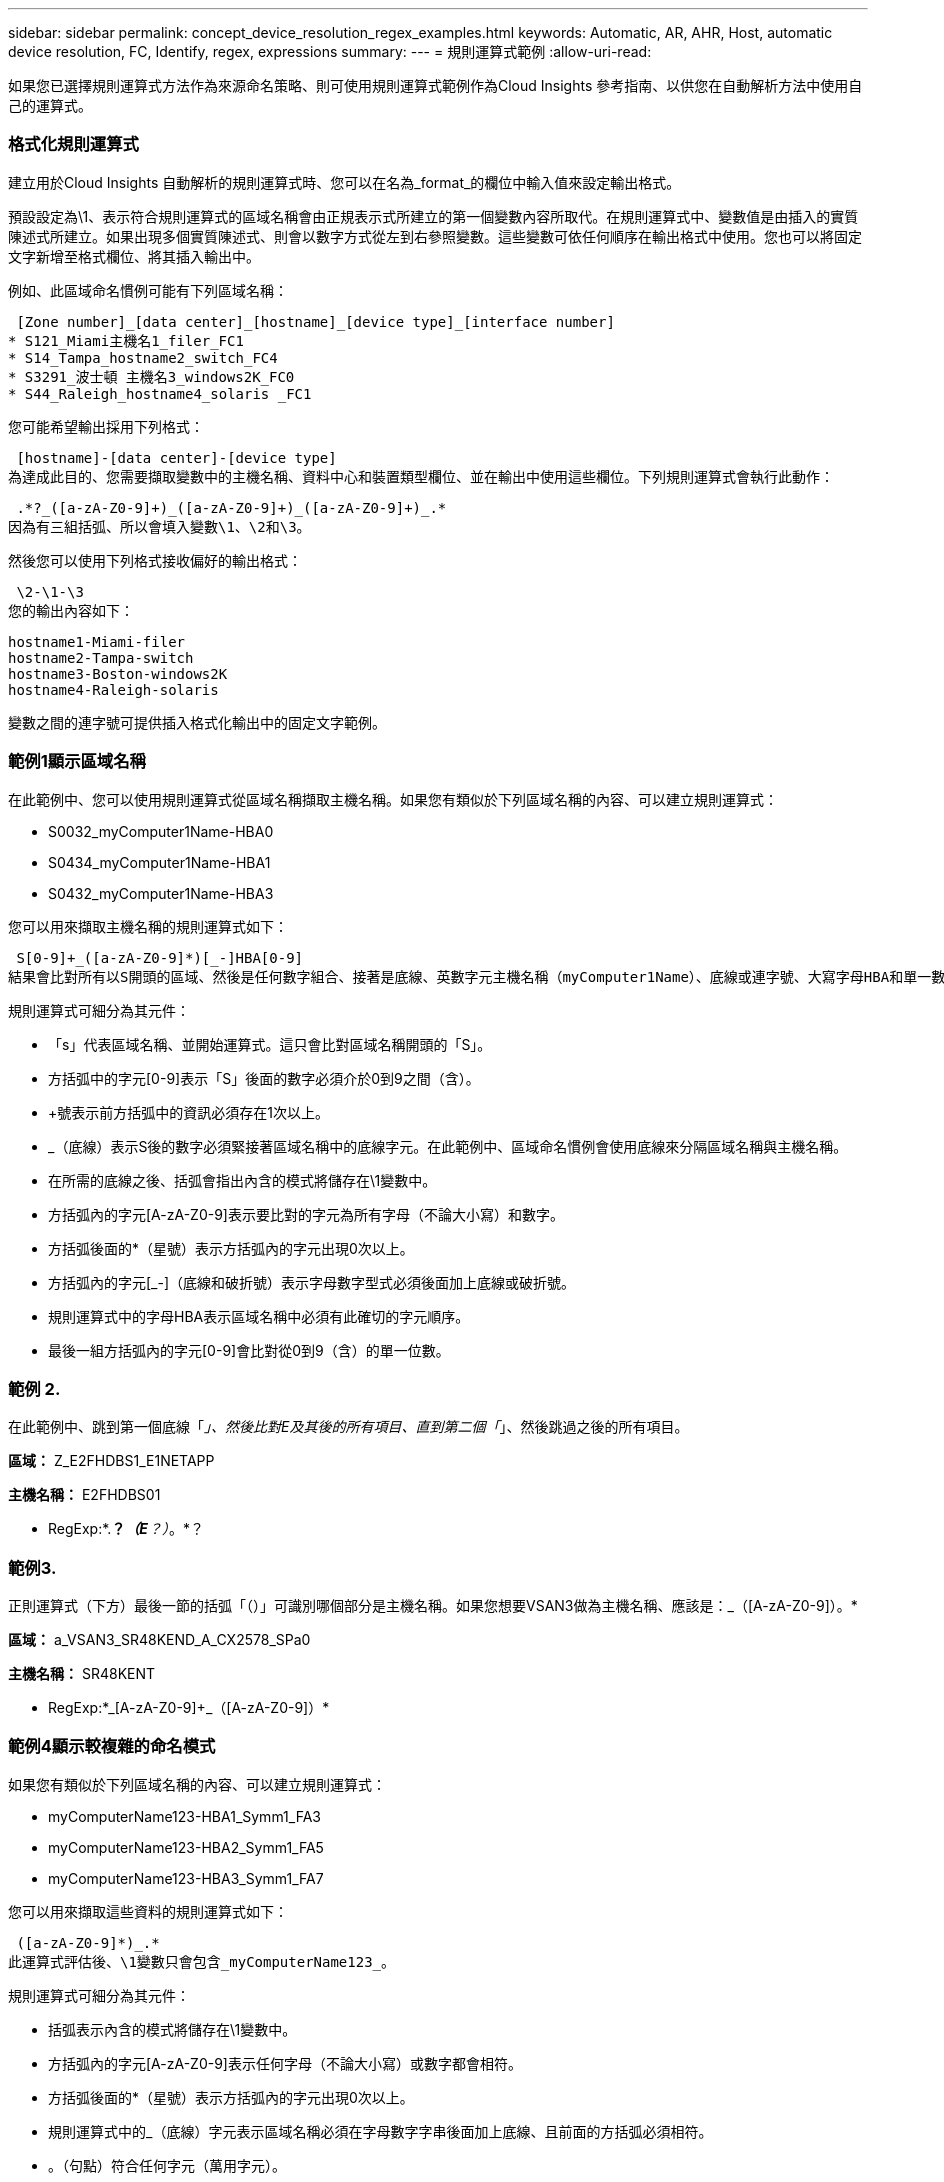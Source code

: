 ---
sidebar: sidebar 
permalink: concept_device_resolution_regex_examples.html 
keywords: Automatic, AR, AHR, Host, automatic device resolution, FC, Identify, regex, expressions 
summary:  
---
= 規則運算式範例
:allow-uri-read: 


[role="lead"]
如果您已選擇規則運算式方法作為來源命名策略、則可使用規則運算式範例作為Cloud Insights 參考指南、以供您在自動解析方法中使用自己的運算式。



=== 格式化規則運算式

建立用於Cloud Insights 自動解析的規則運算式時、您可以在名為_format_的欄位中輸入值來設定輸出格式。

預設設定為\1、表示符合規則運算式的區域名稱會由正規表示式所建立的第一個變數內容所取代。在規則運算式中、變數值是由插入的實質陳述式所建立。如果出現多個實質陳述式、則會以數字方式從左到右參照變數。這些變數可依任何順序在輸出格式中使用。您也可以將固定文字新增至格式欄位、將其插入輸出中。

例如、此區域命名慣例可能有下列區域名稱：

 [Zone number]_[data center]_[hostname]_[device type]_[interface number]
* S121_Miami主機名1_filer_FC1
* S14_Tampa_hostname2_switch_FC4
* S3291_波士頓 主機名3_windows2K_FC0
* S44_Raleigh_hostname4_solaris _FC1


您可能希望輸出採用下列格式：

 [hostname]-[data center]-[device type]
為達成此目的、您需要擷取變數中的主機名稱、資料中心和裝置類型欄位、並在輸出中使用這些欄位。下列規則運算式會執行此動作：

 .*?_([a-zA-Z0-9]+)_([a-zA-Z0-9]+)_([a-zA-Z0-9]+)_.*
因為有三組括弧、所以會填入變數\1、\2和\3。

然後您可以使用下列格式接收偏好的輸出格式：

 \2-\1-\3
您的輸出內容如下：

....
hostname1-Miami-filer
hostname2-Tampa-switch
hostname3-Boston-windows2K
hostname4-Raleigh-solaris
....
變數之間的連字號可提供插入格式化輸出中的固定文字範例。



=== 範例1顯示區域名稱

在此範例中、您可以使用規則運算式從區域名稱擷取主機名稱。如果您有類似於下列區域名稱的內容、可以建立規則運算式：

* S0032_myComputer1Name-HBA0
* S0434_myComputer1Name-HBA1
* S0432_myComputer1Name-HBA3


您可以用來擷取主機名稱的規則運算式如下：

 S[0-9]+_([a-zA-Z0-9]*)[_-]HBA[0-9]
結果會比對所有以S開頭的區域、然後是任何數字組合、接著是底線、英數字元主機名稱（myComputer1Name）、底線或連字號、大寫字母HBA和單一數字（0-9）。單一主機名稱就會儲存在*\1*變數中。

規則運算式可細分為其元件：

* 「s」代表區域名稱、並開始運算式。這只會比對區域名稱開頭的「S」。
* 方括弧中的字元[0-9]表示「S」後面的數字必須介於0到9之間（含）。
* +號表示前方括弧中的資訊必須存在1次以上。
* _（底線）表示S後的數字必須緊接著區域名稱中的底線字元。在此範例中、區域命名慣例會使用底線來分隔區域名稱與主機名稱。
* 在所需的底線之後、括弧會指出內含的模式將儲存在\1變數中。
* 方括弧內的字元[A-zA-Z0-9]表示要比對的字元為所有字母（不論大小寫）和數字。
* 方括弧後面的*（星號）表示方括弧內的字元出現0次以上。
* 方括弧內的字元[_-]（底線和破折號）表示字母數字型式必須後面加上底線或破折號。
* 規則運算式中的字母HBA表示區域名稱中必須有此確切的字元順序。
* 最後一組方括弧內的字元[0-9]會比對從0到9（含）的單一位數。




=== 範例 2.

在此範例中、跳到第一個底線「_」、然後比對E及其後的所有項目、直到第二個「_」、然後跳過之後的所有項目。

*區域：* Z_E2FHDBS1_E1NETAPP

*主機名稱：* E2FHDBS01

* RegExp:*.*？_（E*？）_。*？



=== 範例3.

正則運算式（下方）最後一節的括弧「（）」可識別哪個部分是主機名稱。如果您想要VSAN3做為主機名稱、應該是：[A-zA-Z0-9]+_（[A-zA-Z0-9]+）。*

*區域：* a_VSAN3_SR48KEND_A_CX2578_SPa0

*主機名稱：* SR48KENT

* RegExp:*[A-zA-Z0-9]+_[A-zA-Z0-9]+_（[A-zA-Z0-9]+）*



=== 範例4顯示較複雜的命名模式

如果您有類似於下列區域名稱的內容、可以建立規則運算式：

* myComputerName123-HBA1_Symm1_FA3
* myComputerName123-HBA2_Symm1_FA5
* myComputerName123-HBA3_Symm1_FA7


您可以用來擷取這些資料的規則運算式如下：

 ([a-zA-Z0-9]*)_.*
此運算式評估後、\1變數只會包含_myComputerName123_。

規則運算式可細分為其元件：

* 括弧表示內含的模式將儲存在\1變數中。
* 方括弧內的字元[A-zA-Z0-9]表示任何字母（不論大小寫）或數字都會相符。
* 方括弧後面的*（星號）表示方括弧內的字元出現0次以上。
* 規則運算式中的_（底線）字元表示區域名稱必須在字母數字字串後面加上底線、且前面的方括弧必須相符。
* 。（句點）符合任何字元（萬用字元）。
* *（星號）表示前一個句點的萬用字元可能出現0次以上。
+
也就是說、組合.*代表任何字元、任意次數。





=== 範例5顯示不含模式的區域名稱

如果您有類似於下列區域名稱的內容、可以建立規則運算式：

* myComputerName_HBA1_Symm1_FA1
* myComputerName123_HBA1_Symm1_FA1


您可以用來擷取這些資料的規則運算式如下：

 (.*?)_.*
1變數會包含_myComputerName_（在第一個區域名稱範例中）或_myComputerName123_（在第二個區域名稱範例中）。因此、此規則運算式會比對第一個底線之前的所有項目。

規則運算式可細分為其元件：

* 括弧表示內含的模式將儲存在\1變數中。
* .*（句點星號）會比對任何字元、任意次數。
* 方括弧後面的*（星號）表示方括弧內的字元出現0次以上。
* ？字元可讓比對變得無貪度。這迫使它在第一個底線而非最後一個底線停止比對。
* 字元_.*符合找到的第一個底線及其後的所有字元。




=== 範例6顯示具有模式的電腦名稱

如果您有類似於下列區域名稱的內容、可以建立規則運算式：

* storage1_Switch1_myComputerName123A_A1_FC1
* Storage2_Switch2_myComputerName123B_A2_FC2
* Storage3_Switch3_myComputerName123T_A3_FC3


您可以用來擷取這些資料的規則運算式如下：

 .*?_.*?_([a-zA-Z0-9]*[ABT])_.*
由於區域命名慣例具有更多的模式、因此我們可以使用上述運算式、將主機名稱（範例中為myComputerName）的所有執行個體、以A、A B或T結尾、並將該主機名稱置於\1變數中。

規則運算式可細分為其元件：

* .*（句點星號）會比對任何字元、任意次數。
* ？字元可讓比對變得無貪度。這迫使它在第一個底線而非最後一個底線停止比對。
* 底線字元符合區域名稱中的第一個底線。
* 因此、第一個.*?_組合會符合第一個區域名稱範例中的字元storage1_。
* 第二個.*？_組合的行為與第一個區域名稱範例中的Switch1_類似。
* 括弧表示內含的模式將儲存在\1變數中。
* 方括弧內的字元[A-zA-Z0-9]表示任何字母（不論大小寫）或數字都會相符。
* 方括弧後面的*（星號）表示方括弧內的字元出現0次以上。
* 規則運算式[ABT]中的方括弧字元會比對區域名稱中必須為A、B或T的單一字元
* 括弧後面的_（底線）表示必須在[ABT]字元相符之後加上底線。
* .*（句點星號）會比對任何字元、任意次數。


因此、此結果會導致\1變數包含下列任何英數字元字串：

* 前面有一些英數字元和兩個底線
* 後面加上底線（然後是任意數量的英數字元）
* 在第三個底線之前、有A、B或T的最終字元。




=== 範例7.

*區域：* myComputerName123_HBA1_Symm1_FA1

*主機名稱：* myComputerName123

* RegExp:*（[A-zA-Z0-9]+）_.*



=== 範例8.

此範例會找出第一個_之前的所有項目。

區域：MyComputerName_HBA1_Symm1_FA1

MyComputerName123_HBA1_Symm1_FA1

主機名稱：MyComputerName

regexp：（.*？）_.*

範例9此範例會找出第1 _之後的所有項目、直到第二_。

*區域：* Z_MyComputerName_StorageName

*主機名稱：* MyComputerName

* RegExp:*.*？_（.*？）_.*？



=== 範例10.

此範例從區域範例中擷取「MyComputerName123」。

*區域：* storage1_Switch1_MyComputerName123A_A1_FC1

Storage2_Switch2_MyComputerName123B_A2_FC2

Storage3_Switch3_MyComputerName123T_A3_FC3

*主機名稱：* MyComputerName123

* RegExp:*.*？_.*（[A-zA-Z0-9]+）*[ABT]_.*



=== 範例11.

*區域：* storage1_Switch1_MyComputerName123A_A1_FC1

*主機名稱：* MyComputerName123A

* RegExp:*.*？_.*（[A-zA-Z0-9]+）_.*？_



=== 範例12

^（規避或插入符號）*內部方括弧*會否定運算式、例如、[^FF]表示大寫或小寫F以外的任何項目、而[^A-z]則表示除大小寫a到z以外的所有項目、在上述情況下、除_以外的任何項目。format陳述式會在輸出主機名稱中加入"-"。

*區域：* MHS_apps44_d_a_10a0_0429

*主機名稱：* MHS-apps44至d

* RegExp:*（[^_]+）_（[AB]）。* Cloud Insights 格式化於下列項目：\1-\2（[^_]+）_（[^_]+）_（[^_]+）。*格式化Cloud Insights 於下列項目：\1-\2-\3



=== 範例13

在此範例中、儲存別名以「\」分隔、運算式需要使用「\」來定義字串中實際使用的是「\」、而這些不是運算式本身的一部分。

*儲存別名：*\hosts\E2DOC01C1\E2DOC01N1.

*主機名稱：* E2DOC01N1.

* RegExp:*\.*？\.*？（.*？）



=== 範例14

此範例從區域範例中擷取「PD-RV-W-AD-2」。

*區域：* PD_D-PD-RV-W-AD-2_01

*主機名稱：* PD-RV-W-AD-2

* RegExp:*[^-]+-(.*-\d+).*



=== 範例15

在此案例中的格式設定會將「US-BV-」新增至主機名稱。

*區域：* SRV_USB VM11_F1

*主機名稱：* US-BV-M11

* RegExp:* SRV_USBV（[A-ZA-Z0-9]+）_F[12]

*格式：* US-BV-\1
